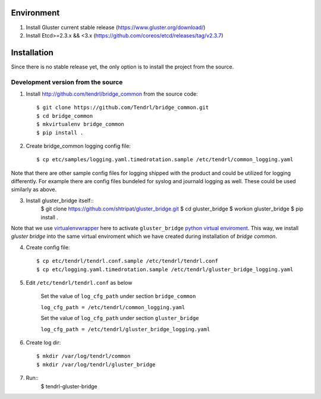 ===========
Environment
===========

1. Install Gluster current stable release (https://www.gluster.org/download/)
2. Install Etcd>=2.3.x && <3.x (https://github.com/coreos/etcd/releases/tag/v2.3.7)


============
Installation
============

Since there is no stable release yet, the only option is to install the project from the source.

Development version from the source
-----------------------------------

1. Install http://github.com/tendrl/bridge_common from the source code::

    $ git clone https://github.com/Tendrl/bridge_common.git
    $ cd bridge_common
    $ mkvirtualenv bridge_common
    $ pip install .

2. Create bridge_common logging config file::

    $ cp etc/samples/logging.yaml.timedrotation.sample /etc/tendrl/common_logging.yaml

Note that there are other sample config files for logging shipped with the product
and could be utilized for logging differently. For example there are config files
bundeled for syslog and journald logging as well. These could be used similarly as above.

3. Install gluster_bridge itself::
    $ git clone https://github.com/shtripat/gluster_bridge.git
    $ cd gluster_bridge
    $ workon gluster_bridge
    $ pip install .

Note that we use virtualenvwrapper_ here to activate ``gluster_bridge`` `python
virtual enviroment`_. This way, we install *gluster bridge* into the same virtual
enviroment which we have created during installation of *bridge common*.

.. _virtualenvwrapper: https://virtualenvwrapper.readthedocs.io/en/latest/
.. _`python virtual enviroment`: https://virtualenv.pypa.io/en/stable/

4. Create config file::

    $ cp etc/tendrl/tendrl.conf.sample /etc/tendrl/tendrl.conf
    $ cp etc/logging.yaml.timedrotation.sample /etc/tendrl/gluster_bridge_logging.yaml

5. Edit ``/etc/tendrl/tendrl.conf`` as below

    Set the value of ``log_cfg_path`` under section ``bridge_common``

    ``log_cfg_path = /etc/tendrl/common_logging.yaml``

    Set the value of ``log_cfg_path`` under section ``gluster_bridge``

    ``log_cfg_path = /etc/tendrl/gluster_bridge_logging.yaml``

6. Create log dir::

    $ mkdir /var/log/tendrl/common
    $ mkdir /var/log/tendrl/gluster_bridge

7. Run::
    $ tendrl-gluster-bridge
